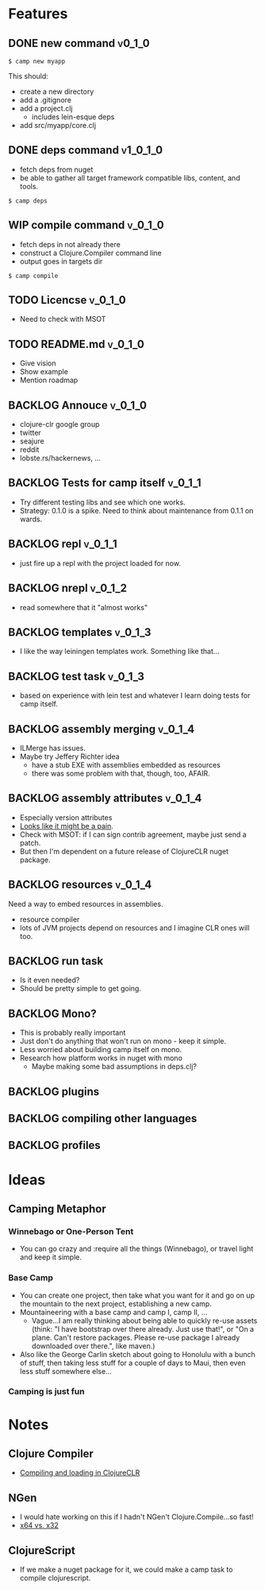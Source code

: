 * Features
  
** DONE new command                                                  :v0_1_0:
   CLOSED: [2015-02-18 Wed 08:36]
   
   #+BEGIN_SRC shell
   $ camp new myapp
   #+END_SRC
   
   This should:
   - create a new directory
   - add a .gitignore
   - add a project.clj
     - includes lein-esque deps
   - add src/myapp/core.clj
     
** DONE deps command                                               :v1_0_1_0:
   CLOSED: [2015-02-18 Wed 08:36]
   - fetch deps from nuget
   - be able to gather all target framework compatible libs, content,
     and tools.
     
   #+BEGIN_SRC shell
   $ camp deps
   #+END_SRC
   
** WIP compile command                                              :v_0_1_0:
   - fetch deps in not already there
   - construct a Clojure.Compiler command line
   - output goes in targets dir
     
   #+BEGIN_SRC shell
   $ camp compile
   #+END_SRC
   
** TODO Licencse :v_0_1_0:
   - Need to check with MSOT
     
** TODO README.md :v_0_1_0:
   - Give vision
   - Show example
   - Mention roadmap

** BACKLOG Annouce :v_0_1_0:
   - clojure-clr google group
   - twitter
   - seajure
   - reddit
   - lobste.rs/hackernews, ...
     
** BACKLOG Tests for camp itself 				    :v_0_1_1:
   - Try different testing libs and see which one works.
   - Strategy: 0.1.0 is a spike. Need to think about maintenance from
     0.1.1 on wards.

** BACKLOG repl                                                      :v_0_1_1:
   - just fire up a repl with the project loaded for now.

** BACKLOG nrepl                                                     :v_0_1_2:
   - read somewhere that it "almost works"

** BACKLOG templates                                                 :v_0_1_3:
   - I like the way leiningen templates work. Something like that...

** BACKLOG test task :v_0_1_3:
   - based on experience with lein test and whatever I learn doing
     tests for camp itself.

** BACKLOG assembly merging                                          :v_0_1_4:
   - ILMerge has issues.
   - Maybe try Jeffery Richter idea
     - have a stub EXE with assemblies embedded as resources
     - there was some problem with that, though, too, AFAIR.

** BACKLOG assembly attributes                                       :v_0_1_4:
   - Especially version attributes
   - [[https://groups.google.com/forum/#!topic/clojure-clr/MgomkqFzP0k][Looks like it might be a pain]].
   - Check with MSOT: if I can sign contrib agreement, maybe just send
     a patch.
   - But then I'm dependent on a future release of ClojureCLR nuget
     package.
     
** BACKLOG resources                                                 :v_0_1_4:
   Need a way to embed resources in assemblies.
   - resource compiler
   - lots of JVM projects depend on resources and I imagine CLR ones
     will too.

** BACKLOG run task
   - Is it even needed?
   - Should be pretty simple to get going.

** BACKLOG Mono?
   - This is probably really important
   - Just don't do anything that won't run on mono - keep it simple.
   - Less worried about building camp itself on mono.
   - Research how platform works in nuget with mono
     - Maybe making some bad assumptions in deps.clj?

** BACKLOG plugins

** BACKLOG compiling other languages

** BACKLOG profiles

* Ideas

** Camping Metaphor

*** Winnebago or One-Person Tent
    - You can go crazy and :require all the things (Winnebago), or
      travel light and keep it simple.

*** Base Camp
    - You can create one project, then take what you want for it and
      go on up the mountain to the next project, establishing a new
      camp.
    - Mountaineering with a base camp and camp I, camp II, ...
      - Vague...I am really thinking about being able to quickly
        re-use assets (think: "I have bootstrap over there
        already. Just use that!", or "On a plane. Can't restore
        packages. Please re-use package I already downloaded over
        there.", like maven.)
    - Also like the George Carlin sketch about going to Honolulu with
      a bunch of stuff, then taking less stuff for a couple of days to
      Maui, then even less stuff somewhere else...

*** Camping is just fun
* Notes
  
** Clojure Compiler
   
   - [[http://clojureclr.blogspot.com/2012/01/compiling-and-loading-in-clojureclr.html][Compiling and loading in ClojureCLR]]

** NGen
   - I would hate working on this if I hadn't NGen't
     Clojure.Compile...so fast!
   - [[https://groups.google.com/forum/#!searchin/clojure-clr/compile/clojure-clr/LbzsUoJe_h8/Q2Ht3sezQZsJ][x64 vs. x32]]

** ClojureScript
   - If we make a nuget package for it, we could make a camp task to
     compile clojurescript.

